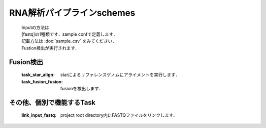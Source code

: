 ========================================
RNA解析パイプラインschemes
========================================

 .. image:: image/rna_workflow.png

 | Inputの方法は
 | [fastq]の1種類です．sample confで定義します．
 | 記載方法は :doc:`sample_csv` をみてください．
 
 | Fustion検出が実行されます．
 

Fusion検出
-----------------------

  :task_star_align: starによるリファレンスゲノムにアライメントを実行します．
  :task_fusion_fusion: fusionを検出します．


その他、個別で機能するTask
--------------------------

  :link_input_fastq: project root directory内にFASTQファイルをリンクします．
  
